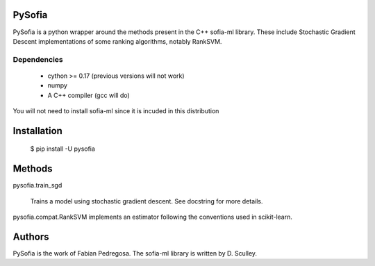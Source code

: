 
PySofia
=============================

PySofia is a python wrapper around the methods present in the C++ sofia-ml library. These include Stochastic Gradient Descent implementations of some ranking algorithms, notably RankSVM.

Dependencies
------------

  - cython >= 0.17 (previous versions will not work)
  - numpy
  - A C++ compiler (gcc will do)

You will not need to install sofia-ml since it is incuded in this distribution

Installation
============

    $ pip install -U pysofia


Methods
=======

pysofia.train_sgd

    Trains a model using stochastic gradient descent. See docstring for
    more details.

pysofia.compat.RankSVM implements an estimator following the conventions
used in scikit-learn.


Authors
=======

PySofia is the work of Fabian Pedregosa. The sofia-ml library is written by D. Sculley.